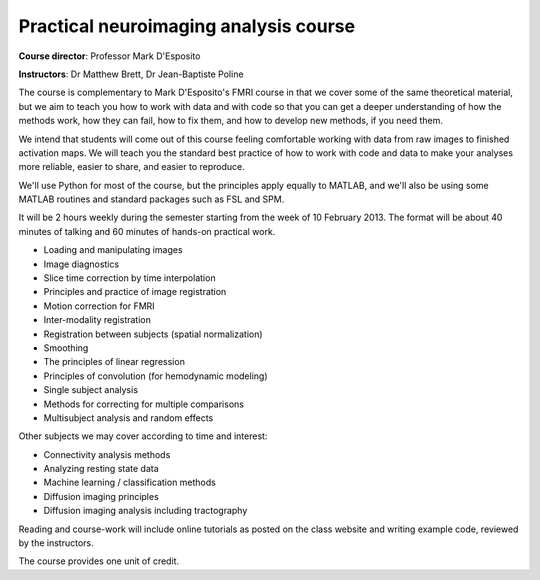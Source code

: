 ######################################
Practical neuroimaging analysis course
######################################

**Course director**: Professor Mark D'Esposito

**Instructors**: Dr Matthew Brett, Dr Jean-Baptiste Poline

The course is complementary to Mark D'Esposito's FMRI course in that we cover
some of the same theoretical material, but we aim to teach you how to work with
data and with code so that you can get a deeper understanding of how the methods
work, how they can fail, how to fix them, and how to develop new methods, if you
need them.

We intend that students will come out of this course feeling comfortable working
with data from raw images to finished activation maps.  We will teach you the
standard best practice of how to work with code and data to make your analyses
more reliable, easier to share, and easier to reproduce.

We'll use Python for most of the course, but the principles apply equally to
MATLAB, and we'll also be using some MATLAB routines and standard packages such
as FSL and SPM.

It will be 2 hours weekly during the semester starting from the week of 10
February 2013. The format will be about 40 minutes of talking and 60 minutes of
hands-on practical work.

* Loading and manipulating images
* Image diagnostics
* Slice time correction by time interpolation
* Principles and practice of image registration
* Motion correction for FMRI
* Inter-modality registration
* Registration between subjects (spatial normalization)
* Smoothing
* The principles of linear regression
* Principles of convolution (for hemodynamic modeling)
* Single subject analysis
* Methods for correcting for multiple comparisons
* Multisubject analysis and random effects

Other subjects we may cover according to time and interest:

* Connectivity analysis methods
* Analyzing resting state data
* Machine learning / classification methods
* Diffusion imaging principles
* Diffusion imaging analysis including tractography

Reading and course-work will include online tutorials as posted on the class
website and writing example code, reviewed by the instructors.

The course provides one unit of credit.
